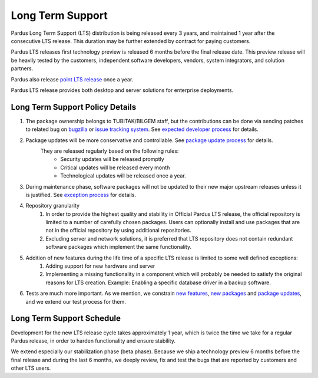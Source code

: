 .. _long term support:

Long Term Support
~~~~~~~~~~~~~~~~~

Pardus Long Term Support (LTS) distribution is being released every 3 years, and maintained 1 year after the consecutive LTS release. This duration may be further extended by contract for paying customers.

Pardus LTS releases first technology preview is released 6 months before the final release date. This preview release will be heavily tested by the customers, independent software developers, vendors, system integrators, and solution partners.

Pardus also release `point LTS release`_  once a year.

Pardus LTS release provides both desktop and server solutions for enterprise deployments.

.. image:: images/lts-image.jpg
     :align: center

Long Term Support Policy Details
================================

#. The package ownership belongs to TUBITAK/BILGEM staff, but the contributions can be done via sending patches to related bug on bugzilla_ or `issue tracking system`_. See `expected developer process`_ for details.
#. Package updates will be more conservative and controllable. See `package update process`_ for details.
    They are released regularly based on the following rules:
        - Security updates will be released promptly
        - Critical updates will be released every month
        - Technological updates will be released once a year.

#. During maintenance phase, software packages will not be updated to their new major upstream releases unless it is justified. See `exception process`_ for details.
#. Repository granularity
    #. In order to provide the highest quality and stability in Official Pardus LTS release, the official repository is limited to a number of carefully chosen packages. Users can optionally install and use packages that are not in the official repository by using additional repositories.
    #. Excluding server and network solutions, it is preferred that LTS repository does not contain redundant software packages which implement the same functionality.

#. Addition of new features during the life time of a specific LTS release is limited to some well defined exceptions:
    #. Adding support for new hardware and server
    #. Implementing a missing functionality in a component which will probably be needed to satisfy the original reasons for LTS creation. Example: Enabling a specific database driver in a backup software.
#. Tests are much more important. As we mention, we constrain `new features`_, `new packages`_ and `package updates`_, and we extend our test process for them.

Long Term Support Schedule
==========================

Development for the new LTS release cycle takes approximately 1 year, which is twice the time we take for a regular Pardus release, in order to harden functionality and ensure stability.

We extend especially our stabilization phase (beta phase). Because we ship a technology preview 6 months before the final release and during the last 6 months, we deeply review, fix and test the bugs that are reported by customers and other LTS users.

.. _point LTS release: ../../guides/releasing/official_releases/point_release_process.html
.. _bugzilla: http://bugs.pardus.org.tr/
.. _issue tracking system: http://tracker.pardus.org.tr/
.. _expected developer process: ../../guides/newcontributor/mentoring_process.html
.. _exception process: ../../guides/releasing/freezes/freeze_exception_process.html
.. _package update process: ../../guides/packaging/package_update_process.html
.. _package updates: ../../guides/packaging/package_update_process.html
.. _new features: ../../guides/newfeature/newfeature_requests.html
.. _new packages: ../../guides/newfeature/new_package_requests.html

